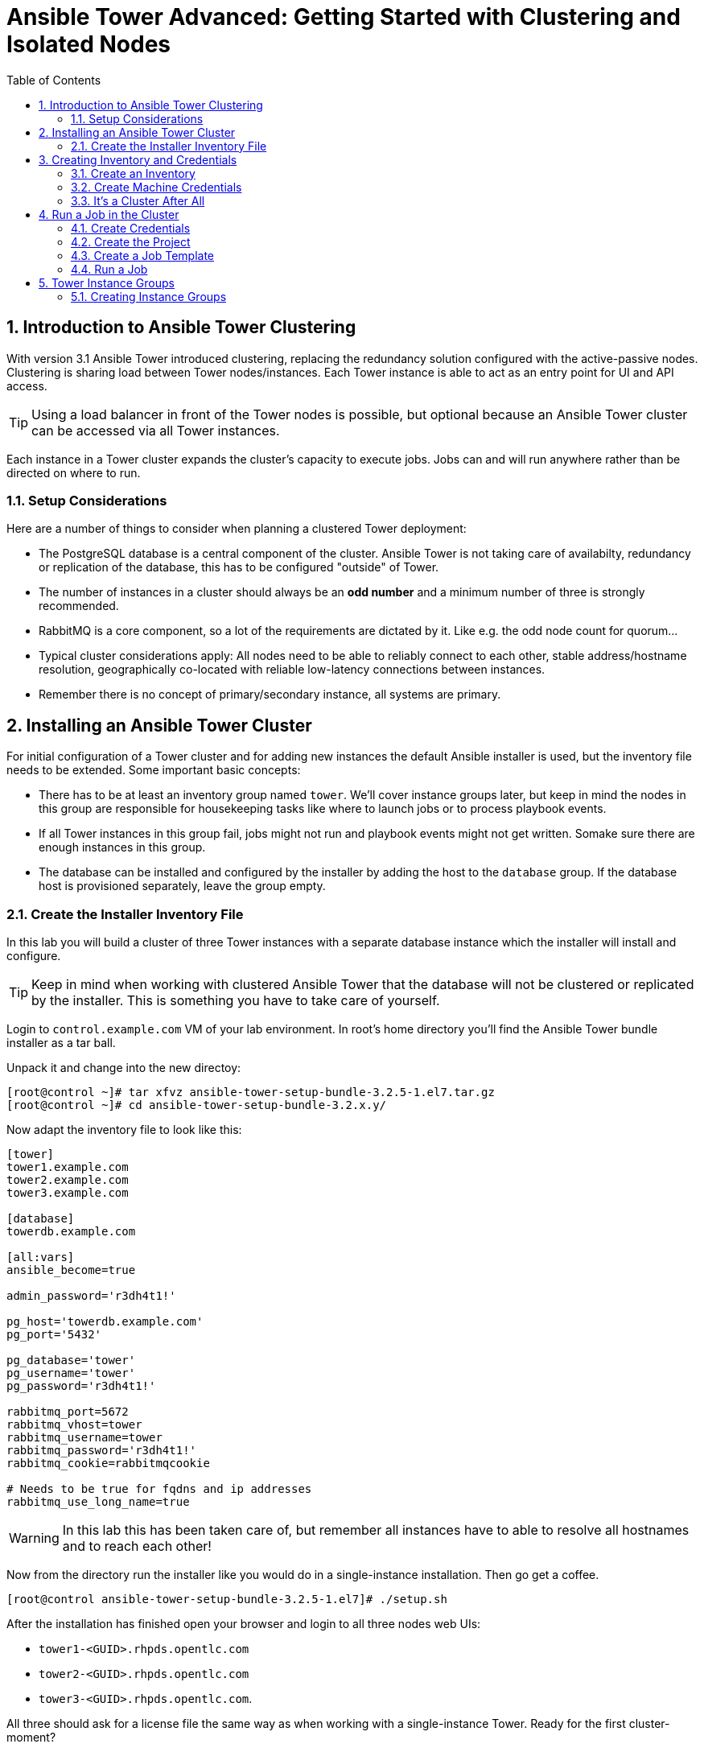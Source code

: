 = Ansible Tower Advanced: Getting Started with Clustering and Isolated Nodes
:scrollbar:
:data-uri:
:toc: left
:numbered:
:icons: font
:imagesdir: ./images

== Introduction to Ansible Tower Clustering

With version 3.1 Ansible Tower introduced clustering, replacing the redundancy solution configured with the active-passive nodes. Clustering is sharing load between Tower nodes/instances. Each Tower instance is able to act as an entry point for UI and API access. 

TIP: Using a load balancer in front of the Tower nodes is possible, but optional because an Ansible Tower cluster can be accessed via all Tower instances.

Each instance in a Tower cluster expands the cluster's capacity to execute jobs. Jobs can and will run anywhere rather than be directed on where to run. 

=== Setup Considerations

Here are a number of things to consider when planning a clustered Tower deployment:

* The PostgreSQL database is a central component of the cluster. Ansible Tower is not taking care of availabilty, redundancy or replication of the database, this has to be configured "outside" of Tower.
* The number of instances in a cluster should always be an *odd number* and a minimum number of three is strongly recommended.
* RabbitMQ is a core component, so a lot of the requirements are dictated by it. Like e.g. the odd node count for quorum...
* Typical cluster considerations apply: All nodes need to be able to reliably connect to each other, stable address/hostname resolution, geographically co-located with reliable low-latency connections between instances.
* Remember there is no concept of primary/secondary instance, all systems are primary.

== Installing an Ansible Tower Cluster

For initial configuration of a Tower cluster and for adding new instances the default Ansible installer is used, but the inventory file needs to be extended. Some important basic concepts:

* There has to be at least an inventory group named `tower`. We'll cover instance groups later, but keep in mind the nodes in this group are responsible for housekeeping tasks like where to launch jobs or to process playbook events. 
* If all Tower instances in this group fail, jobs might not run and playbook events might not get written. Somake sure there are enough instances in this group.
* The database can be installed and configured by the installer by adding the host to the `database` group. If the database host is provisioned separately, leave the group empty.

=== Create the Installer Inventory File

In this lab you will build a cluster of three Tower instances with a separate database instance which the installer will install and configure.

TIP: Keep in mind when working with clustered Ansible Tower that the database will not be clustered or replicated by the installer. This is something you have to take care of yourself.

Login to `control.example.com` VM of your lab environment. In root's home directory you'll find the Ansible Tower bundle installer as a tar ball.

Unpack it and change into the new directoy:
----
[root@control ~]# tar xfvz ansible-tower-setup-bundle-3.2.5-1.el7.tar.gz 
[root@control ~]# cd ansible-tower-setup-bundle-3.2.x.y/
----

Now adapt the inventory file to look like this:
----
[tower]
tower1.example.com
tower2.example.com
tower3.example.com

[database]
towerdb.example.com

[all:vars]
ansible_become=true

admin_password='r3dh4t1!'

pg_host='towerdb.example.com'
pg_port='5432'

pg_database='tower'
pg_username='tower'
pg_password='r3dh4t1!'

rabbitmq_port=5672
rabbitmq_vhost=tower
rabbitmq_username=tower
rabbitmq_password='r3dh4t1!'
rabbitmq_cookie=rabbitmqcookie

# Needs to be true for fqdns and ip addresses
rabbitmq_use_long_name=true
----

WARNING: In this lab this has been taken care of, but remember all instances have to able to resolve all hostnames and to reach each other!

Now from the directory run the installer like you would do in a single-instance installation. Then go get a coffee.

----
[root@control ansible-tower-setup-bundle-3.2.5-1.el7]# ./setup.sh
----

After the installation has finished open your browser and login to all three nodes web UIs:

* `tower1-<GUID>.rhpds.opentlc.com`
* `tower2-<GUID>.rhpds.opentlc.com` 
* `tower3-<GUID>.rhpds.opentlc.com`.

All three should ask for a license file the same way as when working with a single-instance Tower. Ready for the first cluster-moment?

* In one of the Tower instances web UI, upload the license provided.
* In the other two Tower instances logout and in again.

All three nodes should automagically have a valid license now, your cluster is functional. To learn about your cluster and it's state, in one of the instances web UI access *Settings* -> *INSTANCE GROUPS*. Here you will get an overview of the cluster by instance groups. Explore the information provided, of course there is no capacity used yet and now Jobs have run.

You can also get information about your cluster on the command line. From `control.exmaple.com` SSH to one of the Tower instances, e.g.:

----
[root@control ~]# ssh tower1.example.com
----

And run the following command:
----
[root@tower1 ~]# awx-manage list_instances
----

== Creating Inventory and Credentials

The next steps don't really differ from what you would do with a single-instance Tower. To run Ansible jobs from Tower you need an inventory and machine credentials.

=== Create an Inventory

You should already have the web UI open, if not: Point your browser to one of the Tower instances, why not `tower2` this time: *\https://tower2-<GUID>.rhpds.opentlc.com* (replace "<GUID>")`

Create the inventory:

* In the web UI go to *INVENTORIES* and click *+ADD->Inventory*
* *NAME:* Example Inventory
* *ORGANIZATION:* Default
* Click *SAVE*

Add your managed hosts:

* In the inventory view click the *HOSTS* button
* To the right click *+ADD HOST*
* *HOST NAME:* host1.example.com
* Click *SAVE*
* Repeat to add `host2.example.com` as a second host.

You have now created an inventory with two managed hosts.

=== Create Machine Credentials

TIP: SSH keys have already been created and distributed in your lab environment and `sudo` has been setup on the managed hosts.

Now let's go and configure the credentials to access our managed hosts from Tower. In the Tower web UI click *Settings*, it is the gear-shaped icon to the upper right. From the settings choose the *CREDENTIALS* box. Now:

* Click the *+ADD* button to add new credentials
** *NAME:* Example Credentials
** *ORGANIZATION:* Default

TIP: Whenever you see a magnifiying glass icon next to an input field, clicking it will open a list to choose from.

** *CREDENTIAL TYPE:* Machine
** *USERNAME:* ansible
** *PRIVILEGE ESCALATION METHOD:* sudo

As we are using SSH key authentication, you have to provide an SSH private key that can be used to access the hosts. You could also configure password authentication here.

* Bring up your SSH terminal on Tower, become user `ansible` and `cat` the SSH private key:
----
[root@tower ~]# su - ansible
[ansible@tower ~]$ cat .ssh/id_rsa
----

* Copy the complete private key (including "BEGIN" and "END" lines) and paste it into the *SSH PRIVATE KEY* field in the web UI.
* Click *SAVE*
* Go back to *Settings -> CREDENTIALS -> Example Credentials* and note that the SSH key is not visible. 

You have now setup credentials to use later for your inventory hosts.

=== It's a Cluster After All

So far nothing special. But we are operating in a clustered environment. Login to the other Tower instances (the ones you didn't configured the inventory and credentials on). Have a good look around, everything we configured on one Tower instance was synced automatically to the other nodes. Inventory, credentials, all there. 

== Run a Job in the Cluster

Before we can start jobs we need to configure some more things. This is again the same as in single-instance Tower deployments, so the guide will just walk you through the required steps. Take note how everything you configure is syncronized to the other nodes, too.

For this lab you will use a pre-configured Git repository on `control.example.com` that can be accessed via SSH. The configuration steps can be run on either of the Tower instances.

=== Create Credentials

First create the credentials for the repository. You will need the private key of user `git` (the repo owner) from `control.example.com` for the credentials:

* In a terminal log in to `control.example.com` as root. Then become user git and `cat` the SSH private key:
----
[root@control ~]# su - git
[git@control ~]$ cat .ssh/id_rsa
----

* Copy the complete private key (including "BEGIN" and "END" lines) into the clipboard

In one of the Tower web UI's click the gear-icon for *Settings*. From the settings choose the *CREDENTIALS* box. 

* Click the *+ADD* button to add new credentials
* *NAME*: Control Git
* *CREDENTIAL TYPE*: *Source Control*

TIP: You will have to change the page in the *SELECT CREDENTIAL TYPE* window.

* *USERNAME*: git
* Paste the SSH private key for the git user from `control.example.com` into the *SCM PRIVATE KEY* field
* Click *SAVE*

=== Create the Project

A Playbook to install the Apache webserver has already been commited to the repository.

* In the *PROJECTS* view click *+ADD*
* *NAME:* Control Git Repo
* *ORGANIZATION:* Default
* *SCM TYPE:* Git
* Point to the Git repo on the control host: 
** *SCM URL:* control.example.com:/home/git/git-repo
* *SCM CREDENTIAL:* Control Git
* *SCM UPDATE OPTIONS:* Tick all three boxes to always get a fresh copy of the repository and to update the repository when launching a job.
* Click *SAVE*

=== Create a Job Template

A job template is a definition and set of parameters for running an Ansible job. Job templates are useful to execute the same job many times. So before running an Ansible *Job* from Tower you must create a *Job Template* that pulls together:

* *Inventory*: On what hosts should the job run?
* *Credentials* for the hosts
* *Project*: Where is the Playbook?
* *What* Playbook to use?

Okay, let's just do that:

* Go to the *TEMPLATES* view and click *+ADD* -> *JOB TEMPLATE*
** *NAME:* Apache
** *JOB TYPE:* Run
** *INVENTORY:* Example Inventory
** *PROJECT:* Control Git Repo
** *PLAYBOOK:* apache.yml
** *CREDENTIAL:* Example Credentials
** We need to run the tasks as root so check *Enable privilege escalation*
** Click *SAVE*

=== Run a Job

Now you are ready to start a job in your Tower cluster. In the *TEMPLATES* view select the new Job Template and run it by clicking the rocket icon. Again this is at first not different from a standard Tower. But as this is a cluster of active nodes every node could have run the job. And the Job output in Tower's web UI doesn't tell you where it run.

==== So what Instance run the Job?

But there is help. In one of the Tower instances web UI go to the *Settings* page and then choose *INSTANCE GROUPS*. Click the `tower` instance group, this will get you to an overview of the instances in this group together with currently running jobs and the used capacity. Selecting the *JOBS* view here will show you the jobs that run in this instance group.

To see on what instance a job actually run go back to the *INSTANCES* view. If you click one of the instances, you will get a list of jobs that this Tower executed.

But it would still be nice to see where a job run (not the other way round) and to get an idea how jobs are distributed to the available instances. For this we have to use the API.

To run a number of jobs (so the cluster has something to distribute) we could just fire of a couple of the Apache job templates, but doing this using the web UI is tiresome. So let's install and use the `tower-cli` commandline utility on one of the Tower instances:

First login to a Tower instance:
----
[root@control ~]# ssh tower2.example.com
----

Then install the tool in the correct Python venv and do the inital configuration:
----
[root@tower2 ~]# . /var/lib/awx/venv/ansible/bin/activate
[root@tower2 ~]# pip install ansible-tower-cli
[root@tower2 ~]# tower-cli config host tower2.example.com
[root@tower2 ~]# tower-cli config username admin
[root@tower2 ~]# tower-cli config password r3dh4t1!
----

Now that we have `tower-cli`, use it to run some jobs, e.g.:

----
[root@tower2 ~]# for i in `seq 1 5`; do tower-cli job launch -J Apache ; sleep 5 ; done
----

And now query the API for the instance/node the jobs where executed on:

----
[root@tower2 ~]# curl -s -k -u admin:r3dh4t1! https://tower2.example.com/api/v2/jobs/ | python -m json.tool | grep execution_node
            "execution_node": "tower3.example.com",
            "execution_node": "tower1.example.com",
            "execution_node": "tower3.example.com",
            "execution_node": "tower2.example.com",
            "execution_node": "tower2.example.com",
----

Now you can see how the Tower cluster distributed the jobs between the instances! And for the fun of it you can of course change the Tower instance to query in the `curl` command and see that you get the same information.

== Tower Instance Groups

Ansible Tower clustering was introduced with Tower 3.1 and allows you to easily add capacity to your Tower infrastructure by adding nodes. What it doesn't allow is to dedicate capacity or nodes to a purpose, be it a group of people, a department or a location. In a single-group Tower cluster where all nodes are within the `tower` group there is no way to influence what node will run a job, as you saw the cluster will take care of scheduling Jobs on nodes as it sees fit.

To enable more control over what node is running a job, Tower 3.2 saw the introduction of the instance groups feature. Instance groups allow you to organize your cluster nodes into groups. In turn Jobs can be assigned to Instance Groups by configuring the Groups in Organizations, Inventories or Job Templates.

TIP: The order of priority is Job Template > Inventory > Organization. So Instance Groups configured in Job Templates take precedence over those configured in Inventories, which take precedence over Organizations

Some things to keep in mind about Instance Groups:

* Nodes in an Instance Group share a job queue
* You can have as many Instance Groups as you like as long as there is at least one node in the `tower` group
* Nodes can be in one or more Instance Groups
* Group can not be named `instance_group_tower`!
* Tower instances can't have the same name as a group

This allows for some pretty cool setups, e.g. you could have some nodes shared over the whole cluster (by putting them into all groups) but then have other nodes that are dedicated to one group to reserve some capacity.

WARNING: Remember the base `tower` group does house keeping like processing events from jobs for all groups so the node count of this group has to scale with your overall cluster load, even if these nodes are not used to run Jobs.

Talking about the `tower` group: As you have learned this group is crucial for the operations of a Tower cluster. Apart from the house keeping tasks, if a resource is not associated with an Instance Group, one of the nodes from the `tower` group will run the Job. So if there are no operational nodes in the base group, the cluster will not be able to run Jobs. 

WARNING: It is important to have enough nodes in the `tower` group

TIP: Here is a really great blog post going into Instance Groups with a lot more depth: https://www.ansible.com/blog/ansible-tower-feature-spotlight-instance-groups-and-isolated-nodes.

=== Creating Instance Groups

Having the introduction out of the way, let's get back to our lab and give Instance Groups a try. First have a look at our setup as described in the installers inventory file. In your SSH session change into the Ansible installer directory and do the following:

----
[root@control ansible-tower-setup-bundle-3.2.5-1.el7]# cat inventory
[tower]
tower1.example.com
tower2.example.com
tower3.example.com

[database]
towerdb.example.com

[...]
----

In this basic cluster setup we just have the `tower` base group. Let's configure two new Instance groups and add Tower instances. As an example scenario we'll take one node out of the `tower` group and share another node between groups.

WARNING: This is not best practice, it's just for the sake of this lab! Any jobs that are launched targeting a group without active nodes will be stuck in a waiting state until instances become available. So one-instance groups are never a good idea. 

The global tower group can still be associated with a resource, just like any of the custom instance groups defined in the playbook. This can be used to specify a preferred instance group on the job template or inventory, but still allow the job to be submitted to any instance if those are out of capacity.

Instance groups are prefixed with `instance_group_`. Adapt the inventory groups to make it look like this:

----
[root@control ansible-tower-setup-bundle-3.2.5-1.el7]# cat inventory
[tower]
tower1.example.com
tower2.example.com

[instance_group_prod]
tower3.example.com

[instance_group_dev]
tower2.example.com

[database]
towerdb.example.com

[...]
----

After editing the inventory, start the installer to make the desired changes:

----
[root@control ansible-tower-setup-bundle-3.2.5-1.el7]# ./setup.sh
----
































